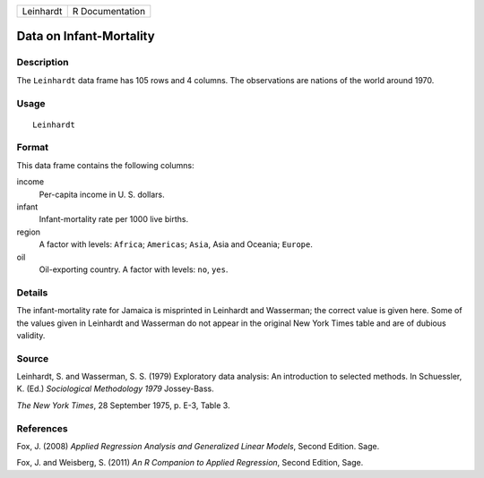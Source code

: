 +-----------+-----------------+
| Leinhardt | R Documentation |
+-----------+-----------------+

Data on Infant-Mortality
------------------------

Description
~~~~~~~~~~~

The ``Leinhardt`` data frame has 105 rows and 4 columns. The
observations are nations of the world around 1970.

Usage
~~~~~

::

    Leinhardt

Format
~~~~~~

This data frame contains the following columns:

income
    Per-capita income in U. S. dollars.

infant
    Infant-mortality rate per 1000 live births.

region
    A factor with levels: ``Africa``; ``Americas``; ``Asia``, Asia and
    Oceania; ``Europe``.

oil
    Oil-exporting country. A factor with levels: ``no``, ``yes``.

Details
~~~~~~~

The infant-mortality rate for Jamaica is misprinted in Leinhardt and
Wasserman; the correct value is given here. Some of the values given in
Leinhardt and Wasserman do not appear in the original New York Times
table and are of dubious validity.

Source
~~~~~~

Leinhardt, S. and Wasserman, S. S. (1979) Exploratory data analysis: An
introduction to selected methods. In Schuessler, K. (Ed.) *Sociological
Methodology 1979* Jossey-Bass.

*The New York Times*, 28 September 1975, p. E-3, Table 3.

References
~~~~~~~~~~

Fox, J. (2008) *Applied Regression Analysis and Generalized Linear
Models*, Second Edition. Sage.

Fox, J. and Weisberg, S. (2011) *An R Companion to Applied Regression*,
Second Edition, Sage.
